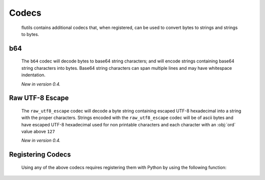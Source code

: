 ******
Codecs
******

  flutils contains additional codecs that, when registered, can be used to
  convert bytes to strings and strings to bytes.

.. _b64:

b64
---
  The ``b64`` codec will decode bytes to base64 string characters; and will
  encode strings containing base64 string characters into bytes.  Base64
  string characters can span multiple lines and may have whitespace
  indentation.

  *New in version 0.4.*

.. _raw_utf8_escape:

Raw UTF-8 Escape
----------------
  The ``raw_utf8_escape`` codec will decode a byte string containing
  escaped UTF-8 hexadecimal into a string with the proper characters.  Strings
  encoded with the ``raw_utf8_escape`` codec will be of ascii bytes and have
  escaped UTF-8 hexadecimal used for non printable characters and each
  character with an :obj:`ord` value above ``127``

  *New in version 0.4.*


Registering Codecs
------------------
  Using any of the above codecs requires registering them with Python by
  using the following function:


  .. autofunction:: flutils.codecs.register_codecs
